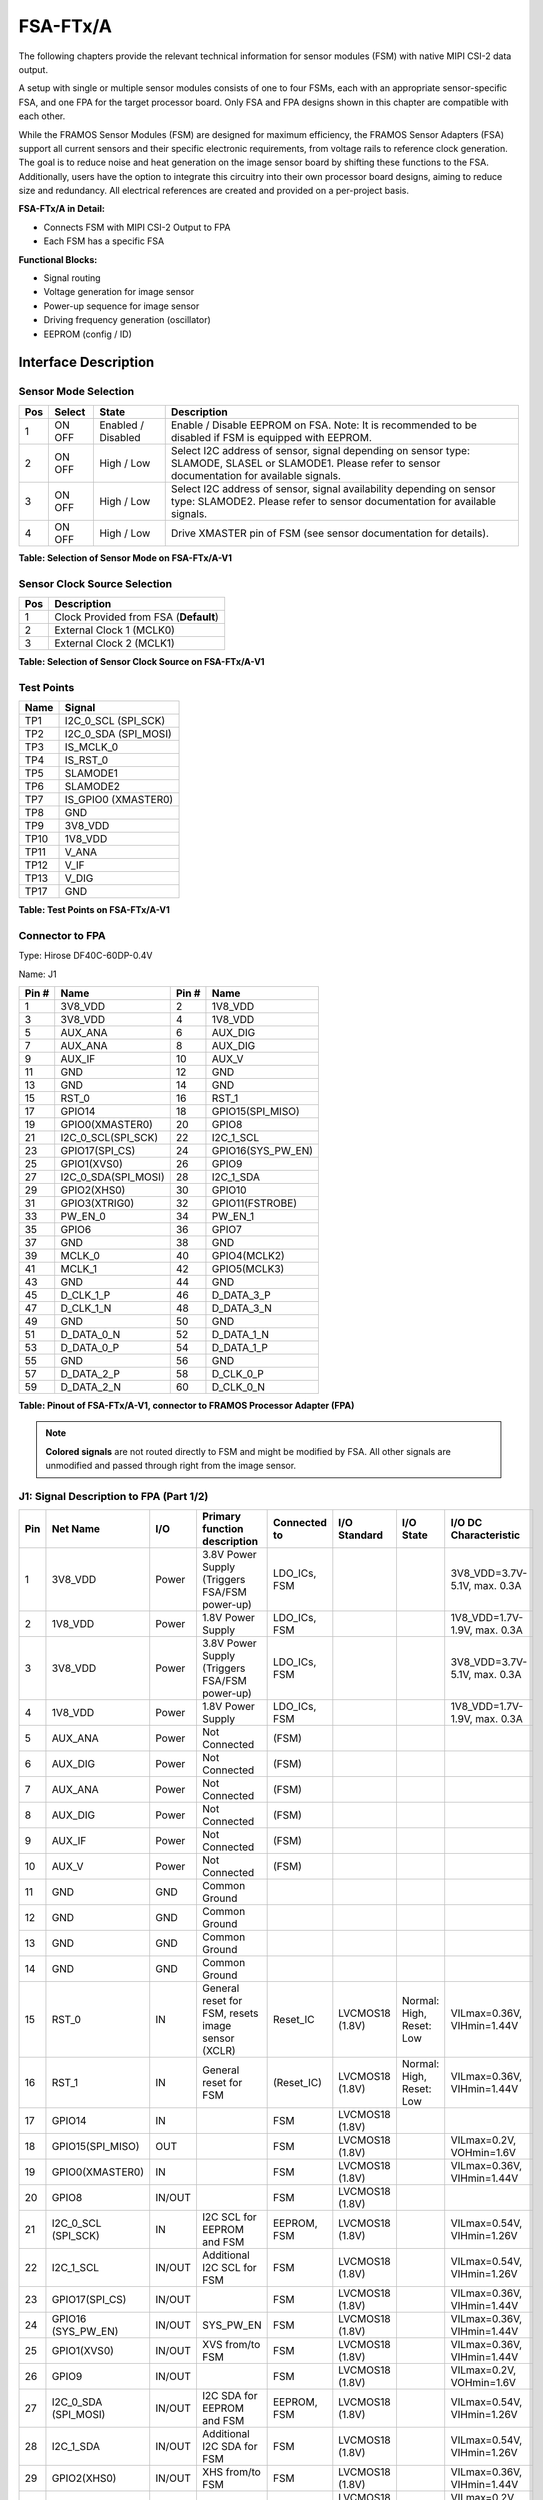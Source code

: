 FSA-FTx/A
============

The following chapters provide the relevant technical information for sensor modules (FSM) with native MIPI CSI-2 data output.

A setup with single or multiple sensor modules consists of one to four FSMs, each with an appropriate sensor-specific FSA, and one FPA for the target processor board. Only FSA and FPA designs shown in this chapter are compatible with each other.

|image1|

While the FRAMOS Sensor Modules (FSM) are designed for maximum efficiency, the FRAMOS Sensor Adapters (FSA) support all current sensors and their specific electronic requirements, from voltage rails to reference clock generation. The goal is to reduce noise and heat generation on the image sensor board by shifting these functions to the FSA. Additionally, users have the option to integrate this circuitry into their own processor board designs, aiming to reduce size and redundancy. All electrical references are created and provided on a per-project basis.

**FSA-FTx/A in Detail:**

- Connects FSM with MIPI CSI-2 Output to FPA
- Each FSM has a specific FSA

**Functional Blocks:**

- Signal routing
- Voltage generation for image sensor
- Power-up sequence for image sensor
- Driving frequency generation (oscillator)
- EEPROM (config / ID)


Interface Description
------------------------

|image2|

Sensor Mode Selection
~~~~~~~~~~~~~~~~~~~~~~~~

+-----+--------+------------------+-------------------------------------------------------------+
| Pos | Select | State            | Description                                                 |
+=====+========+==================+=============================================================+
| 1   | ON     | Enabled /        | Enable / Disable EEPROM on FSA.                             |
|     | OFF    | Disabled         | Note: It is recommended to be disabled if FSM is equipped   |
|     |        |                  | with EEPROM.                                                |
+-----+--------+------------------+-------------------------------------------------------------+
| 2   | ON     | High / Low       | Select I2C address of sensor, signal depending on sensor    |
|     | OFF    |                  | type: SLAMODE, SLASEL or SLAMODE1. Please refer to sensor   |
|     |        |                  | documentation for available signals.                        |
+-----+--------+------------------+-------------------------------------------------------------+
| 3   | ON     | High / Low       | Select I2C address of sensor, signal availability depending |
|     | OFF    |                  | on sensor type: SLAMODE2. Please refer to sensor            |
|     |        |                  | documentation for available signals.                        |
+-----+--------+------------------+-------------------------------------------------------------+
| 4   | ON     | High / Low       | Drive XMASTER pin of FSM (see sensor documentation for      |
|     | OFF    |                  | details).                                                   |
+-----+--------+------------------+-------------------------------------------------------------+

**Table: Selection of Sensor Mode on FSA-FTx/A-V1**

Sensor Clock Source Selection
~~~~~~~~~~~~~~~~~~~~~~~~~~~~~~~~~~~~

+-----+---------------------------------------+
| Pos | Description                           |
+=====+=======================================+
| 1   | Clock Provided from FSA (**Default**) |
+-----+---------------------------------------+
| 2   | External Clock 1 (MCLK0)              |
+-----+---------------------------------------+
| 3   | External Clock 2 (MCLK1)              |
+-----+---------------------------------------+

**Table: Selection of Sensor Clock Source on FSA-FTx/A-V1**

Test Points
~~~~~~~~~~~~~~~~

|image4|

+------+--------------------------------+
| Name | Signal                         |
+======+================================+
| TP1  | I2C_0_SCL (SPI_SCK)            |
+------+--------------------------------+
| TP2  | I2C_0_SDA (SPI_MOSI)           |
+------+--------------------------------+
| TP3  | IS_MCLK_0                      |
+------+--------------------------------+
| TP4  | IS_RST_0                       |
+------+--------------------------------+
| TP5  | SLAMODE1                       |
+------+--------------------------------+
| TP6  | SLAMODE2                       |
+------+--------------------------------+
| TP7  | IS_GPIO0 (XMASTER0)            |
+------+--------------------------------+
| TP8  | GND                            |
+------+--------------------------------+
| TP9  | 3V8_VDD                        |
+------+--------------------------------+
| TP10 | 1V8_VDD                        |
+------+--------------------------------+
| TP11 | V_ANA                          |
+------+--------------------------------+
| TP12 | V_IF                           |
+------+--------------------------------+
| TP13 | V_DIG                          |
+------+--------------------------------+
| TP17 | GND                            |
+------+--------------------------------+

**Table: Test Points on FSA-FTx/A-V1**


Connector to FPA
~~~~~~~~~~~~~~~~~~~~

Type: Hirose DF40C-60DP-0.4V 

Name: J1

|image5|

.. role:: blue
   :class: blue


+------+----------------------------+------+----------------------------+
| Pin #| Name                       | Pin #| Name                       |
+======+============================+======+============================+
| 1    | :blue:`3V8_VDD`            | 2    | :blue:`1V8_VDD`            |
+------+----------------------------+------+----------------------------+
| 3    | :blue:`3V8_VDD`            | 4    | :blue:`1V8_VDD`            |
+------+----------------------------+------+----------------------------+
| 5    | :blue:`AUX_ANA`            | 6    | :blue:`AUX_DIG`            |
+------+----------------------------+------+----------------------------+
| 7    | :blue:`AUX_ANA`            | 8    | :blue:`AUX_DIG`            |
+------+----------------------------+------+----------------------------+
| 9    | :blue:`AUX_IF`             | 10   | :blue:`AUX_V`              |
+------+----------------------------+------+----------------------------+
| 11   | GND                        | 12   | GND                        |
+------+----------------------------+------+----------------------------+
| 13   | GND                        | 14   | GND                        |
+------+----------------------------+------+----------------------------+
| 15   | :blue:`RST_0`              | 16   | RST_1                      |
+------+----------------------------+------+----------------------------+
| 17   | GPIO14                     | 18   | GPIO15(SPI_MISO)           |
+------+----------------------------+------+----------------------------+
| 19   | :blue:`GPIO0(XMASTER0)`    | 20   | GPIO8                      |
+------+----------------------------+------+----------------------------+
| 21   | I2C_0_SCL(SPI_SCK)         | 22   | I2C_1_SCL                  |
+------+----------------------------+------+----------------------------+
| 23   | GPIO17(SPI_CS)             | 24   | GPIO16(SYS_PW_EN)          |
+------+----------------------------+------+----------------------------+
| 25   | GPIO1(XVS0)                | 26   | GPIO9                      |
+------+----------------------------+------+----------------------------+
| 27   | I2C_0_SDA(SPI_MOSI)        | 28   | I2C_1_SDA                  |
+------+----------------------------+------+----------------------------+
| 29   | GPIO2(XHS0)                | 30   | GPIO10                     |
+------+----------------------------+------+----------------------------+
| 31   | GPIO3(XTRIG0)              | 32   | GPIO11(FSTROBE)            |
+------+----------------------------+------+----------------------------+
| 33   | PW_EN_0                    | 34   | PW_EN_1                    |
+------+----------------------------+------+----------------------------+
| 35   | :blue:`GPIO6`              | 36   | :blue:`GPIO7`              |
+------+----------------------------+------+----------------------------+
| 37   | GND                        | 38   | GND                        |
+------+----------------------------+------+----------------------------+
| 39   | :blue:`MCLK_0`             | 40   | GPIO4(MCLK2)               |
+------+----------------------------+------+----------------------------+
| 41   | MCLK_1                     | 42   | GPIO5(MCLK3)               |
+------+----------------------------+------+----------------------------+
| 43   | GND                        | 44   | GND                        |
+------+----------------------------+------+----------------------------+
| 45   | D_CLK_1_P                  | 46   | D_DATA_3_P                 |
+------+----------------------------+------+----------------------------+
| 47   | D_CLK_1_N                  | 48   | D_DATA_3_N                 |
+------+----------------------------+------+----------------------------+
| 49   | GND                        | 50   | GND                        |
+------+----------------------------+------+----------------------------+
| 51   | D_DATA_0_N                 | 52   | D_DATA_1_N                 |
+------+----------------------------+------+----------------------------+
| 53   | D_DATA_0_P                 | 54   | D_DATA_1_P                 |
+------+----------------------------+------+----------------------------+
| 55   | GND                        | 56   | GND                        |
+------+----------------------------+------+----------------------------+
| 57   | D_DATA_2_P                 | 58   | D_CLK_0_P                  |
+------+----------------------------+------+----------------------------+
| 59   | D_DATA_2_N                 | 60   | D_CLK_0_N                  |
+------+----------------------------+------+----------------------------+

**Table: Pinout of FSA-FTx/A-V1, connector to FRAMOS Processor Adapter (FPA)**

.. note::
   **Colored signals** are not routed directly to FSM and might be modified by FSA. 
   All other signals are unmodified and passed through right from the image sensor.



J1: Signal Description to FPA (Part 1/2)
~~~~~~~~~~~~~~~~~~~~~~~~~~~~~~~~~~~~~~~~~~~~~~~~~

+------+---------------------+---------+--------------------------------------------------+----------------+------------------+-----------------------------+---------------------------+
| Pin  | Net Name            | I/O     | Primary function description                     | Connected to   | I/O Standard     | I/O State                   | I/O DC Characteristic     |
+======+=====================+=========+==================================================+================+==================+=============================+===========================+
| 1    | 3V8_VDD             | Power   | 3.8V Power Supply (Triggers FSA/FSM power-up)    | LDO_ICs, FSM   |                  |                             | 3V8_VDD=3.7V-5.1V, max.   |
|      |                     |         |                                                  |                |                  |                             | 0.3A                      |
+------+---------------------+---------+--------------------------------------------------+----------------+------------------+-----------------------------+---------------------------+
| 2    | 1V8_VDD             | Power   | 1.8V Power Supply                                | LDO_ICs, FSM   |                  |                             | 1V8_VDD=1.7V-1.9V, max.   |
|      |                     |         |                                                  |                |                  |                             | 0.3A                      |
+------+---------------------+---------+--------------------------------------------------+----------------+------------------+-----------------------------+---------------------------+
| 3    | 3V8_VDD             | Power   | 3.8V Power Supply (Triggers FSA/FSM power-up)    | LDO_ICs, FSM   |                  |                             | 3V8_VDD=3.7V-5.1V, max.   |
|      |                     |         |                                                  |                |                  |                             | 0.3A                      |
+------+---------------------+---------+--------------------------------------------------+----------------+------------------+-----------------------------+---------------------------+
| 4    | 1V8_VDD             | Power   | 1.8V Power Supply                                | LDO_ICs, FSM   |                  |                             | 1V8_VDD=1.7V-1.9V, max.   |
|      |                     |         |                                                  |                |                  |                             | 0.3A                      |
+------+---------------------+---------+--------------------------------------------------+----------------+------------------+-----------------------------+---------------------------+
| 5    | AUX_ANA             | Power   | Not Connected                                    | (FSM)          |                  |                             |                           |
+------+---------------------+---------+--------------------------------------------------+----------------+------------------+-----------------------------+---------------------------+
| 6    | AUX_DIG             | Power   | Not Connected                                    | (FSM)          |                  |                             |                           |
+------+---------------------+---------+--------------------------------------------------+----------------+------------------+-----------------------------+---------------------------+
| 7    | AUX_ANA             | Power   | Not Connected                                    | (FSM)          |                  |                             |                           |
+------+---------------------+---------+--------------------------------------------------+----------------+------------------+-----------------------------+---------------------------+
| 8    | AUX_DIG             | Power   | Not Connected                                    | (FSM)          |                  |                             |                           |
+------+---------------------+---------+--------------------------------------------------+----------------+------------------+-----------------------------+---------------------------+
| 9    | AUX_IF              | Power   | Not Connected                                    | (FSM)          |                  |                             |                           |
+------+---------------------+---------+--------------------------------------------------+----------------+------------------+-----------------------------+---------------------------+
| 10   | AUX_V               | Power   | Not Connected                                    | (FSM)          |                  |                             |                           |
+------+---------------------+---------+--------------------------------------------------+----------------+------------------+-----------------------------+---------------------------+
| 11   | GND                 | GND     | Common Ground                                    |                |                  |                             |                           |
+------+---------------------+---------+--------------------------------------------------+----------------+------------------+-----------------------------+---------------------------+
| 12   | GND                 | GND     | Common Ground                                    |                |                  |                             |                           |
+------+---------------------+---------+--------------------------------------------------+----------------+------------------+-----------------------------+---------------------------+
| 13   | GND                 | GND     | Common Ground                                    |                |                  |                             |                           |
+------+---------------------+---------+--------------------------------------------------+----------------+------------------+-----------------------------+---------------------------+
| 14   | GND                 | GND     | Common Ground                                    |                |                  |                             |                           |
+------+---------------------+---------+--------------------------------------------------+----------------+------------------+-----------------------------+---------------------------+
| 15   | RST_0               | IN      | General reset for FSM, resets image sensor       | Reset_IC       | LVCMOS18 (1.8V)  | Normal: High,               | VILmax=0.36V,             |
|      |                     |         | (XCLR)                                           |                |                  | Reset: Low                  | VIHmin=1.44V              |
+------+---------------------+---------+--------------------------------------------------+----------------+------------------+-----------------------------+---------------------------+
| 16   | RST_1               | IN      | General reset for FSM                            | (Reset_IC)     | LVCMOS18 (1.8V)  | Normal: High,               | VILmax=0.36V,             |
|      |                     |         |                                                  |                |                  | Reset: Low                  | VIHmin=1.44V              |
+------+---------------------+---------+--------------------------------------------------+----------------+------------------+-----------------------------+---------------------------+
| 17   | GPIO14              | IN      |                                                  | FSM            | LVCMOS18 (1.8V)  |                             |                           |
+------+---------------------+---------+--------------------------------------------------+----------------+------------------+-----------------------------+---------------------------+
| 18   | GPIO15(SPI_MISO)    | OUT     |                                                  | FSM            | LVCMOS18 (1.8V)  |                             | VILmax=0.2V,              |
|      |                     |         |                                                  |                |                  |                             | VOHmin=1.6V               |
+------+---------------------+---------+--------------------------------------------------+----------------+------------------+-----------------------------+---------------------------+
| 19   | GPIO0(XMASTER0)     | IN      |                                                  | FSM            | LVCMOS18 (1.8V)  |                             | VILmax=0.36V,             |
|      |                     |         |                                                  |                |                  |                             | VIHmin=1.44V              |
+------+---------------------+---------+--------------------------------------------------+----------------+------------------+-----------------------------+---------------------------+
| 20   | GPIO8               | IN/OUT  |                                                  | FSM            | LVCMOS18 (1.8V)  |                             |                           |
+------+---------------------+---------+--------------------------------------------------+----------------+------------------+-----------------------------+---------------------------+
| 21   | I2C_0_SCL (SPI_SCK) | IN      | I2C SCL for EEPROM and FSM                       | EEPROM, FSM    | LVCMOS18 (1.8V)  |                             | VILmax=0.54V,             |
|      |                     |         |                                                  |                |                  |                             | VIHmin=1.26V              |
+------+---------------------+---------+--------------------------------------------------+----------------+------------------+-----------------------------+---------------------------+
| 22   | I2C_1_SCL           | IN/OUT  | Additional I2C SCL for FSM                       | FSM            | LVCMOS18 (1.8V)  |                             | VILmax=0.54V,             |
|      |                     |         |                                                  |                |                  |                             | VIHmin=1.26V              |
+------+---------------------+---------+--------------------------------------------------+----------------+------------------+-----------------------------+---------------------------+
| 23   | GPIO17(SPI_CS)      | IN/OUT  |                                                  | FSM            | LVCMOS18 (1.8V)  |                             | VILmax=0.36V,             |
|      |                     |         |                                                  |                |                  |                             | VIHmin=1.44V              |
+------+---------------------+---------+--------------------------------------------------+----------------+------------------+-----------------------------+---------------------------+
| 24   | GPIO16 (SYS_PW_EN)  | IN/OUT  | SYS_PW_EN                                        | FSM            | LVCMOS18 (1.8V)  |                             | VILmax=0.36V,             |
|      |                     |         |                                                  |                |                  |                             | VIHmin=1.44V              |
+------+---------------------+---------+--------------------------------------------------+----------------+------------------+-----------------------------+---------------------------+
| 25   | GPIO1(XVS0)         | IN/OUT  | XVS from/to FSM                                  | FSM            | LVCMOS18 (1.8V)  |                             | VILmax=0.36V,             |
|      |                     |         |                                                  |                |                  |                             | VIHmin=1.44V              |
+------+---------------------+---------+--------------------------------------------------+----------------+------------------+-----------------------------+---------------------------+
| 26   | GPIO9               | IN/OUT  |                                                  | FSM            | LVCMOS18 (1.8V)  |                             | VILmax=0.2V,              |
|      |                     |         |                                                  |                |                  |                             | VOHmin=1.6V               |
+------+---------------------+---------+--------------------------------------------------+----------------+------------------+-----------------------------+---------------------------+
| 27   | I2C_0_SDA           | IN/OUT  | I2C SDA for EEPROM and FSM                       | EEPROM, FSM    | LVCMOS18 (1.8V)  |                             | VILmax=0.54V,             |
|      | (SPI_MOSI)          |         |                                                  |                |                  |                             | VIHmin=1.26V              |
+------+---------------------+---------+--------------------------------------------------+----------------+------------------+-----------------------------+---------------------------+
| 28   | I2C_1_SDA           | IN/OUT  | Additional I2C SDA for FSM                       | FSM            | LVCMOS18 (1.8V)  |                             | VILmax=0.54V,             |
|      |                     |         |                                                  |                |                  |                             | VIHmin=1.26V              |
+------+---------------------+---------+--------------------------------------------------+----------------+------------------+-----------------------------+---------------------------+
| 29   | GPIO2(XHS0)         | IN/OUT  | XHS from/to FSM                                  | FSM            | LVCMOS18 (1.8V)  |                             | VILmax=0.36V,             |
|      |                     |         |                                                  |                |                  |                             | VIHmin=1.44V              |
+------+---------------------+---------+--------------------------------------------------+----------------+------------------+-----------------------------+---------------------------+
| 30   | GPIO10              | IN/OUT  |                                                  | FSM            | LVCMOS18 (1.8V)  |                             | VILmax=0.2V,              |
|      |                     |         |                                                  |                |                  |                             | VOHmin=1.6V               |
+------+---------------------+---------+--------------------------------------------------+----------------+------------------+-----------------------------+---------------------------+
| 31   | GPIO3(XTRIG0)       | IN/OUT  | XTRIG for FSM                                    | FSM            | LVCMOS18 (1.8V)  |                             | VILmax=0.36V,             |
|      |                     |         |                                                  |                |                  |                             | VIHmin=1.44V              |
+------+---------------------+---------+--------------------------------------------------+----------------+------------------+-----------------------------+---------------------------+
| 32   | GPIO11(FSTROBE)     | IN/OUT  | FSTROBE from FSM                                 | FSM            | LVCMOS18 (1.8V)  |                             | VILmax=0.36V,             |
|      |                     |         |                                                  |                |                  |                             | VIHmin=1.44V              |
+------+---------------------+---------+--------------------------------------------------+----------------+------------------+-----------------------------+---------------------------+
| 33   | PW_EN_0             | IN      | PW_EN for FSM                                    | FSM            | LVCMOS18 (1.8V)  | Normal: High,               | VILmax=0.36V,             |
|      |                     |         |                                                  |                |                  | Down: Low                   | VIHmin=1.44V              |
+------+---------------------+---------+--------------------------------------------------+----------------+------------------+-----------------------------+---------------------------+


J1: Signal Description to FPA (Part 2/2)
~~~~~~~~~~~~~~~~~~~~~~~~~~~~~~~~~~~~~~~~~~~~~~~

+------+---------------------+---------+------------------------------------------------------------+----------------+------------------+-----------------------------+---------------------------+
| Pin  | Net Name            | I/O     | Primary function description                               | Connected to   | I/O Standard     | I/O State                   | I/O DC Characteristic     |
+======+=====================+=========+============================================================+================+==================+=============================+===========================+
| 34   | PW_EN_1             | IN      | Additional PW_EN for FSM                                   | FSM            | LVCMOS18 (1.8V)  | Normal: High,               | VILmax=0.36V,             |
|      |                     |         |                                                            |                |                  | Pwr Down: Low               | VIHmin=1.44V              |
+------+---------------------+---------+------------------------------------------------------------+----------------+------------------+-----------------------------+---------------------------+
| 35   | GPIO6               | IN      |                                                            | (FSM)          | LVCMOS18 (1.8V)  |                             | VILmax=0.36V,             |
|      |                     |         |                                                            |                |                  |                             | VIHmin=1.44V              |
+------+---------------------+---------+------------------------------------------------------------+----------------+------------------+-----------------------------+---------------------------+
| 36   | GPIO7               | IN      |                                                            | (FSM)          | LVCMOS18 (1.8V)  |                             | VILmax=0.36V,             |
|      |                     |         |                                                            |                |                  |                             | VIHmin=1.44V              |
+------+---------------------+---------+------------------------------------------------------------+----------------+------------------+-----------------------------+---------------------------+
| 37   | GND                 | GND     | Common Ground                                              |                |                  |                             |                           |
+------+---------------------+---------+------------------------------------------------------------+----------------+------------------+-----------------------------+---------------------------+
| 38   | GND                 | GND     | Common Ground                                              |                |                  |                             |                           |
+------+---------------------+---------+------------------------------------------------------------+----------------+------------------+-----------------------------+---------------------------+
| 39   | MCLK_0              | IN CLK  | Master clock 0 (FSM input clock when SW1 in position 2)    | Rotary Switch  | LVCMOS18 (1.8V)  |                             | VILmax=0.36V,             |
|      |                     |         |                                                            |                |                  |                             | VIHmin=1.44V              |
+------+---------------------+---------+------------------------------------------------------------+----------------+------------------+-----------------------------+---------------------------+
| 40   | GPIO4 (MCLK2)       | IN/OUT  |                                                            | FSM            | LVCMOS18 (1.8V)  |                             | VILmax=0.36V,             |
|      |                     |         |                                                            |                |                  |                             | VIHmin=1.44V              |
+------+---------------------+---------+------------------------------------------------------------+----------------+------------------+-----------------------------+---------------------------+
| 41   | MCLK_1              | IN CLK  | Master clock 1 (FSM input clock when SW1 in position 3)    | Rotary Switch  | LVCMOS18 (1.8V)  |                             | VILmax=0.36V,             |
|      |                     |         |                                                            |                |                  |                             | VIHmin=1.44V              |
+------+---------------------+---------+------------------------------------------------------------+----------------+------------------+-----------------------------+---------------------------+
| 42   | GPIO5 (MCLK3)       | IN/OUT  |                                                            | FSM            | LVCMOS18 (1.8V)  |                             | VILmax=0.36V,             |
|      |                     |         |                                                            |                |                  |                             | VIHmin=1.44V              |
+------+---------------------+---------+------------------------------------------------------------+----------------+------------------+-----------------------------+---------------------------+
| 43   | GND                 | GND     | Common Ground                                              |                |                  |                             |                           |
+------+---------------------+---------+------------------------------------------------------------+----------------+------------------+-----------------------------+---------------------------+
| 44   | GND                 | GND     | Common Ground                                              |                |                  |                             |                           |
+------+---------------------+---------+------------------------------------------------------------+----------------+------------------+-----------------------------+---------------------------+
| 45   | D_CLK_1_P           | OUT     | MIPI-CSI2 output clock (1, P)                              | FSM            | MIPI D-PHY       |                             |                           |
+------+---------------------+---------+------------------------------------------------------------+----------------+------------------+-----------------------------+---------------------------+
| 46   | D_DATA_3_P          | OUT     | MIPI-CSI2 output data (3, P)                               | FSM            | MIPI D-PHY       |                             |                           |
+------+---------------------+---------+------------------------------------------------------------+----------------+------------------+-----------------------------+---------------------------+
| 47   | D_CLK_1_N           | OUT     | MIPI-CSI2 output clock (1, N)                              | FSM            | MIPI D-PHY       |                             |                           |
+------+---------------------+---------+------------------------------------------------------------+----------------+------------------+-----------------------------+---------------------------+
| 48   | D_DATA_3_N          | OUT     | MIPI-CSI2 output data (3, N)                               | FSM            | MIPI D-PHY       |                             |                           |
+------+---------------------+---------+------------------------------------------------------------+----------------+------------------+-----------------------------+---------------------------+
| 49   | GND                 | GND     | Common Ground                                              |                |                  |                             |                           |
+------+---------------------+---------+------------------------------------------------------------+----------------+------------------+-----------------------------+---------------------------+
| 50   | GND                 | GND     | Common Ground                                              |                |                  |                             |                           |
+------+---------------------+---------+------------------------------------------------------------+----------------+------------------+-----------------------------+---------------------------+
| 51   | D_DATA_0_N          | OUT     | MIPI-CSI2 output data (0, N)                               | FSM            | MIPI D-PHY       |                             |                           |
+------+---------------------+---------+------------------------------------------------------------+----------------+------------------+-----------------------------+---------------------------+
| 52   | D_DATA_1_N          | OUT     | MIPI-CSI2 output data (1, N)                               | FSM            | MIPI D-PHY       |                             |                           |
+------+---------------------+---------+------------------------------------------------------------+----------------+------------------+-----------------------------+---------------------------+
| 53   | D_DATA_0_P          | OUT     | MIPI-CSI2 output data (0, P)                               | FSM            | MIPI D-PHY       |                             |                           |
+------+---------------------+---------+------------------------------------------------------------+----------------+------------------+-----------------------------+---------------------------+
| 54   | D_DATA_1_P          | OUT     | MIPI-CSI2 output data (1, P)                               | FSM            | MIPI D-PHY       |                             |                           |
+------+---------------------+---------+------------------------------------------------------------+----------------+------------------+-----------------------------+---------------------------+
| 55   | GND                 | GND     | Common Ground                                              |                |                  |                             |                           |
+------+---------------------+---------+------------------------------------------------------------+----------------+------------------+-----------------------------+---------------------------+
| 56   | GND                 | GND     | Common Ground                                              |                |                  |                             |                           |
+------+---------------------+---------+------------------------------------------------------------+----------------+------------------+-----------------------------+---------------------------+
| 57   | D_DATA_2_P          | OUT     | MIPI-CSI2 output data (2, P)                               | FSM            | MIPI D-PHY       |                             |                           |
+------+---------------------+---------+------------------------------------------------------------+----------------+------------------+-----------------------------+---------------------------+
| 58   | D_CLK_0_P           | OUT CLK | MIPI-CSI2 output clock (0, P)                              | FSM            | MIPI D-PHY       |                             |                           |
+------+---------------------+---------+------------------------------------------------------------+----------------+------------------+-----------------------------+---------------------------+
| 59   | D_DATA_2_N          | OUT     | MIPI-CSI2 output data (2, N)                               | FSM            | MIPI D-PHY       |                             |                           |
+------+---------------------+---------+------------------------------------------------------------+----------------+------------------+-----------------------------+---------------------------+
| 60   | D_CLK_0_N           | OUT CLK | MIPI-CSI2 output clock (0, N)                              | FSM            | MIPI D-PHY       |                             |                           |
+------+---------------------+---------+------------------------------------------------------------+----------------+------------------+-----------------------------+---------------------------+


Technical Drawing
-----------------------

|image3|

.. raw:: html

   <div style="text-align: center;">
      <b>Figure:</b> Technical Drawing of FSA-FTx/A-V1
   </div>

.. |image1| image:: FSAFTx1.svg
   :width: 900px
   :height: 530px

.. |image2| image:: FSAFTx2.png
   :width: 752px
   :height: 250px

.. |image3| image:: FSAFTx3.svg
   :width: 942px
   :height: 400px

.. |image4| image:: FSAFTx4.svg
   :width: 375px
   :height: 300px

.. |image5| image:: FSAFTx5.svg
   :width: 451px
   :height: 300px